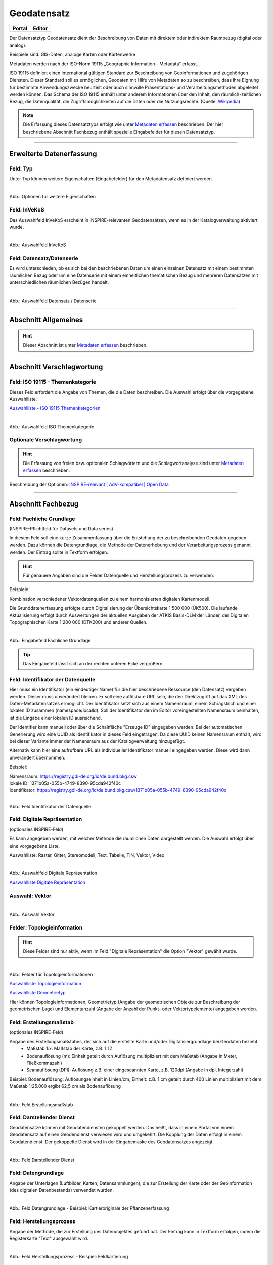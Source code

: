 
============
Geodatensatz
============

.. csv-table::
    :header: "Portal", "Editor"
    :widths: 20, 20

    .. image:: ../../../img/ige/icons/datensatztypen/portal/geodatensatz.png, .. image:: ../../../img/ige/icons/datensatztypen/ige/geodatensatz.png

Der Datensatztyp Geodatensatz dient der Beschreibung von Daten mit direktem oder indirektem Raumbezug (digital oder analog).

Beispiele sind: GIS-Daten, analoge Karten oder Kartenwerke

Metadaten werden nach der ISO-Norm 19115 „Geographic Information - Metadata“ erfasst.

ISO 19115 definiert einen international gültigen Standard zur Beschreibung von Geoinformationen und zugehörigen Diensten. Dieser Standard soll es ermöglichen, Geodaten mit Hilfe von Metadaten so zu beschreiben, dass ihre Eignung für bestimmte Anwendungszwecke beurteilt oder auch sinnvolle Präsentations- und Verarbeitungsmethoden abgeleitet werden können. Das Schema der ISO 19115 enthält unter anderem Informationen über den Inhalt, den räumlich-zeitlichen Bezug, die Datenqualität, die Zugriffsmöglichkeiten auf die Daten oder die Nutzungsrechte. (Quelle: `Wikipedia <https://de.wikipedia.org/wiki/ISO_19115>`_)

.. note:: Die Erfassung dieses Datensatztyps erfolgt wie unter `Metadaten erfassen <https://metaver-bedienungsanleitung.readthedocs.io/de/latest/ingrid-editor/erfassung/erfassung-metadaten.html>`_ beschrieben. Der hier beschriebene Abschnitt Fachbezug enthält spezielle Eingabefelder für diesen Datensatztyp.


-----------------------------------------------------------------------------------------------------------------------


Erweiterte Datenerfassung
-------------------------

Feld: Typ
^^^^^^^^^^

Unter Typ können weitere Eigenschaften (Eingabefelder) für den Metadatensatz definiert werden.

.. figure:: ../../../img/ige/erfassung/ige_metadaten/datensatztypen/option/checkboxen/metaver_checkboxen.png
   :align: left
   :scale: 100
   :figwidth: 100%

Abb.: Optionen für weitere Eigenschaften

.. seealso:: Beschreibungen der Optionen: `INSPIRE-relevant | <https://metaver-bedienungsanleitung.readthedocs.io/de/latest/ingrid-editor/erfassung/datensatztypen/option/inspire-relevant.html>`_ `AdV kompatibel | <https://metaver-bedienungsanleitung.readthedocs.io/de/latest/ingrid-editor/erfassung/datensatztypen/option/adv-kompatibel.html>`_ `Open Data <https://metaver-bedienungsanleitung.readthedocs.io/de/latest/ingrid-editor/erfassung/datensatztypen/option/opendata.html>`_


Feld: InVeKoS
^^^^^^^^^^^^^

Das Auswahlfeld InVeKoS erscheint in INSPIRE-relevanten Geodatensätzen, wenn es in der Katalogverwaltung aktiviert wurde.

.. figure:: ../../../img/ige/erfassung/ige_metadaten/datensatztypen/option/invekos/auswahlfeld-invekos.png
   :align: left
   :scale: 100
   :figwidth: 100%

Abb.: Auswahlfeld InVeKoS

.. seealso:: Funktionsbeschreibung Feld: `InVeKoS <https://metaver-bedienungsanleitung.readthedocs.io/de/latest/ingrid-editor/erfassung/datensatztypen/option/invekos.html>`_


Feld: Datensatz/Datenserie
^^^^^^^^^^^^^^^^^^^^^^^^^^

Es wird unterschieden, ob es sich bei den beschriebenen Daten um einen einzelnen Datensatz mit einem bestimmten räumlichen Bezug oder um eine Datenserie mit einem einheitlichen thematischen Bezug und mehreren Datensätzen mit unterschiedlichen räumlichen Bezügen handelt.

.. figure:: ../../../img/ige/erfassung/ige_metadaten/datensatztypen/datensatztyp_geodatensatz/fachbezug_datensatz-datenserie.png
   :align: left
   :scale: 100
   :figwidth: 100%
 
Abb.: Auswahlfeld Datensatz / Datenserie

-----------------------------------------------------------------------------------------------------------------------

Abschnitt Allgemeines
---------------------

.. hint:: Dieser Abschnitt ist unter `Metadaten erfassen <https://metaver-bedienungsanleitung.readthedocs.io/de/latest/ingrid-editor/erfassung/erfassung-metadaten.html>`_ beschrieben.


-----------------------------------------------------------------------------------------------------------------------

Abschnitt Verschlagwortung
--------------------------

Feld: ISO 19115 - Themenkategorie
^^^^^^^^^^^^^^^^^^^^^^^^^^^^^^^^^^

Dieses Feld erfordert die Angabe von Themen, die die Daten beschreiben.
Die Auswahl erfolgt über die vorgegebene Auswahlliste.

`Auswahlliste - ISO 19115 Themenkategorien <https://metaver-bedienungsanleitung.readthedocs.io/de/latest/ingrid-editor/auswahllisten/auswahlliste_verschlagwortung_iso-themenkategorie.html>`_

.. figure:: ../../../img/ige/erfassung/ige_metadaten/datensatztypen/datensatztyp_geodatensatz/verschlagwortung_iso-themenkategorie.png
   :align: left
   :scale: 70
   :figwidth: 100%

Abb.: Auswahlfeld ISO Themenkategorie


Optionale Verschlagwortung
^^^^^^^^^^^^^^^^^^^^^^^^^^

.. hint:: Die Erfassung von freien bzw. optionalen Schlagwörtern und die Schlagwortanalyse sind unter `Metadaten erfassen <https://metaver-bedienungsanleitung.readthedocs.io/de/latest/ingrid-editor/erfassung/erfassung-metadaten.html#abschnitt-verschlagwortung>`_ beschrieben.


Beschreibung der Optionen: `INSPIRE-relevant | <https://metaver-bedienungsanleitung.readthedocs.io/de/latest/ingrid-editor/erfassung/datensatztypen/option/inspire-relevant.html>`_ `AdV-kompatibel | <https://metaver-bedienungsanleitung.readthedocs.io/de/latest/ingrid-editor/erfassung/datensatztypen/option/adv-kompatibel.html>`_ `Open Data <https://metaver-bedienungsanleitung.readthedocs.io/de/latest/ingrid-editor/erfassung/datensatztypen/option/opendata.html>`_

.. `(InVeKoS) <https://metaver-bedienungsanleitung.readthedocs.io/de/latest/ingrid-editor/erfassung/datensatztypen/option/invekos.html>`_


-----------------------------------------------------------------------------------------------------------------------

Abschnitt Fachbezug
-------------------

Feld: Fachliche Grundlage
^^^^^^^^^^^^^^^^^^^^^^^^^

(INSPIRE-Pflichtfeld für Datasets und Data series)

In diesem Feld soll eine kurze Zusammenfassung über die Entstehung der zu beschreibenden Geodaten gegeben werden. Dazu können die Datengrundlage, die Methode der Datenerhebung und der Verarbeitungsprozess genannt werden. Der Eintrag sollte in Textform erfolgen.

.. hint:: Für genauere Angaben sind die Felder Datenquelle und Herstellungsprozess zu verwenden.

Beispiele:

Kombination verschiedener Vektordatenquellen zu einem harmonisierten digitalen Kartenmodell.


Die Grunddatenerfassung erfolgte durch Digitalisierung der Übersichtskarte 1:500 000 (ÜK500). Die laufende Aktualisierung erfolgt durch Auswertungen der aktuellen Ausgaben der
ATKIS Basis-DLM der Länder, der Digitalen Topographischen Karte 1:200 000 (DTK200) und anderer Quellen.


.. figure:: ../../../img/ige/erfassung/ige_metadaten/datensatztypen/datensatztyp_geodatensatz/fachbezug_fachliche-grundlage.png
   :align: left
   :scale: 90
   :figwidth: 100%

Abb.: Eingabefeld Fachliche Grundlage


.. tip:: Das Eingabefeld lässt sich an der rechten unteren Ecke vergrößern.


Feld: Identifikator der Datenquelle
^^^^^^^^^^^^^^^^^^^^^^^^^^^^^^^^^^^

Hier muss ein Identifikator (ein eindeutiger Name) für die hier beschriebene Ressource (den Datensatz) vergeben werden. Dieser muss unverändert bleiben. Er soll eine auflösbare URL sein, die den Direktzugriff auf das XML des Daten-Metadatensatzes ermöglicht. Der Identifikator setzt sich aus einem Namensraum, einem Schrägstrich und einer lokalen ID zusammen (namespace/localId). Soll der Identifikator den im Editor voreingestellten Namensraum beinhalten, ist die Eingabe einer lokalen ID ausreichend. 

Der Identifier kann manuell oder über die Schaltfläche "Erzeuge ID" eingegeben werden. Bei der automatischen Generierung wird eine UUID als Identifikator in dieses Feld eingetragen. Da diese UUID keinen Namensraum enthält, wird bei dieser Variante immer der Namensraum aus der Katalogverwaltung hinzugefügt.

Alternativ kann hier eine aufrufbare URL als individueller Identifikator manuell eingegeben werden. Diese wird dann unverändert übernommen.

Beispiel:

| Namensraum: https://registry.gdi-de.org/id/de.bund.bkg.csw
| lokale ID: 1371b05a-055b-4749-8390-95cda942f40c
| Identifikator: https://registry.gdi-de.org/id/de.bund.bkg.csw/1371b05a-055b-4749-8390-95cda942f40c


.. figure:: ../../../img/ige/erfassung/ige_metadaten/datensatztypen/datensatztyp_geodatensatz/fachbezug_identifikator_01.png
   :align: left
   :scale: 100
   :figwidth: 100%
 
Abb.: Feld Identifikator der Datenquelle


Feld: Digitale Repräsentation
^^^^^^^^^^^^^^^^^^^^^^^^^^^^^^
(optionales INSPIRE-Feld)

Es kann angegeben werden, mit welcher Methode die räumlichen Daten dargestellt werden. Die Auswahl erfolgt über eine vorgegebene Liste.

Auswahlliste: Raster, Gitter, Stereomodell, Text, Tabelle, TIN, Vektor, Video


.. figure:: ../../../img/ige/erfassung/ige_metadaten/datensatztypen/datensatztyp_geodatensatz/fachbezug_digitale-repaesentation.png
   :align: left
   :scale: 100
   :figwidth: 100%

Abb.: Auswahlfeld Digitale Repräsentation


`Auswahlliste Digitale Repräsentation  <https://metaver-bedienungsanleitung.readthedocs.io/de/latest/ingrid-editor/auswahllisten/auswahlliste_fachbezug_geodatensatz_digitale-repraesentation.html>`_



Auswahl: Vektor
^^^^^^^^^^^^^^^

.. figure:: ../../../img/ige/erfassung/ige_metadaten/datensatztypen/datensatztyp_geodatensatz/fachbezug_digitale-repaesentation_vektor.png
   :align: left
   :scale: 100
   :figwidth: 100%

Abb.: Auswahl Vektor


Felder: Topologieinformation
^^^^^^^^^^^^^^^^^^^^^^^^^^^^

.. hint:: Diese Felder sind nur aktiv, wenn im Feld "Digitale Repräsentation" die Option "Vektor" gewählt wurde.

.. figure:: ../../../img/ige/erfassung/ige_metadaten/datensatztypen/datensatztyp_geodatensatz/fachbezug_digitale-repaesentation_vektor_topologie.png
   :align: left
   :scale: 100
   :figwidth: 100%

Abb.: Felder für Topologieinformationen


`Auswahlliste Topologieinformation <https://metaver-bedienungsanleitung.readthedocs.io/de/latest/ingrid-editor/auswahllisten/auswahlliste_fachbezug_geodatensatz_topologieinformation.html>`_


`Auswahlliste Geometrietyp <https://metaver-bedienungsanleitung.readthedocs.io/de/latest/ingrid-editor/auswahllisten/auswahlliste_fachbezug_geodatensatz_topologieinformation_geometrietyp.html>`_


Hier können Topologieinformationen, Geometrietyp (Angabe der geometrischen Objekte zur Beschreibung der geometrischen Lage) und Elementanzahl (Angabe der Anzahl der Punkt- oder Vektortypelemente) angegeben werden.


Feld: Erstellungsmaßstab
^^^^^^^^^^^^^^^^^^^^^^^^
(optionales INSPIRE-Feld)

Angabe des Erstellungsmaßstabes, der sich auf die erstellte Karte und/oder Digitalisiergrundlage bei Geodaten bezieht. 
 - Maßstab 1:x: Maßstab der Karte, z.B. 1:12 
 - Bodenauflösung (m): Einheit geteilt durch Auflösung multipliziert mit dem Maßstab (Angabe in Meter, Fließkommazahl) 
 - Scanauflösung (DPI): Auflösung z.B. einer eingescannten Karte, z.B. 120dpi (Angabe in dpi, Integerzahl)

Beispiel: Bodenauflösung: Auflösungseinheit in Linien/cm; Einheit: z.B. 1 cm geteilt durch 400 Linien multipliziert mit dem Maßstab 1:25.000 ergibt 62,5 cm als Bodenauflösung

.. figure:: ../../../img/ige/erfassung/ige_metadaten/datensatztypen/datensatztyp_geodatensatz/fachbezug_erstellungsmassstab.png
   :align: left
   :scale: 100
   :figwidth: 100%
 
Abb.: Feld Erstellungsmaßstab


Feld: Darstellender Dienst
^^^^^^^^^^^^^^^^^^^^^^^^^^

Geodatensätze können mit Geodatendiensten gekoppelt werden. Das heißt, dass in einem Portal von einem Geodatensatz auf einen Geodendienst verwiesen wird und umgekehrt.
Die Kopplung der Daten erfolgt in einem Geodatendienst. Der gekoppelte Dienst wird in der Eingabemaske des Geodatensatzes angezeigt.

.. figure:: ../../../img/ige/erfassung/ige_metadaten/datensatztypen/datensatztyp_geodatensatz/fachbezug_darstellender-dienst.png
   :align: left
   :scale: 80
   :figwidth: 100%
 
Abb.: Feld Darstellender Dienst


Feld: Datengrundlage
^^^^^^^^^^^^^^^^^^^^

Angabe der Unterlagen (Luftbilder, Karten, Datensammlungen), die zur Erstellung der Karte oder der Geoinformation (des digitalen Datenbestands) verwendet wurden.

.. figure:: ../../../img/ige/erfassung/ige_metadaten/datensatztypen/datensatztyp_geodatensatz/fachbezug_datengrundlage.png
   :align: left
   :scale: 90
   :figwidth: 100%
 
Abb.: Feld Datengrundlage - Beispiel: Kartieroriginale der Pflanzenerfassung


Feld: Herstellungsprozess
^^^^^^^^^^^^^^^^^^^^^^^^^^

Angabe der Methode, die zur Erstellung des Datenobjektes geführt hat. Der Eintrag kann in Textform erfolgen, indem die Registerkarte "Text" ausgewählt wird.

.. figure:: ../../../img/ige/erfassung/ige_metadaten/datensatztypen/datensatztyp_geodatensatz/fachbezug_herstellungsprozess.png
   :align: left
   :scale: 90
   :figwidth: 100%
 
Abb.: Feld Herstellungsprozess - Beispiel: Feldkartierung


Feld: Symbolkatalog
^^^^^^^^^^^^^^^^^^^^

Für die Darstellung von normierten Objekten und Sachverhalten können für die Nutzer der Daten zur Kartenherstellung abgestimmte Symbole vorgegeben werden. Die Angabe einer oder mehrerer analoger oder digitaler Symbolpaletten mit zugehörigem Datum (Pflichteintrag) und Version (Optional) ist hier möglich.

Beispiel: Planzeichenverordnung, Datum 03.08.2023, Version 6.0

.. figure:: ../../../img/ige/erfassung/ige_metadaten/datensatztypen/datensatztyp_geodatensatz/fachbezug_symbolkatalog.png
   :align: left
   :scale: 90
   :figwidth: 100%
 
Abb.: Feld Symbolkatalog


Feld: Schlüsselkatalog
^^^^^^^^^^^^^^^^^^^^^^

Hier können die den Daten zugrunde liegenden Klassifikationsschlüssel benannt werden. Es können mehrere Kataloge mit zugehörigem Datum (Pflichtfeld) und Version (optional) angegeben werden. Das Feld Schlüsselkatalog wird zum Pflichtfeld, wenn in der Tabelle Sachdaten/Attributinformation ein Eintrag vorgenommen wurde.

Beispiel: Biotoptypenschlüssel, Datum 03.08.2023, Version 6.0

.. figure:: ../../../img/ige/erfassung/ige_metadaten/datensatztypen/datensatztyp_geodatensatz/fachbezug_schluesselkatalog.png
   :align: left
   :scale: 90
   :figwidth: 100%
 
Abb.: Feld Schlüsselkatalog


Feld: Sachdaten/Attributinformation
^^^^^^^^^^^^^^^^^^^^^^^^^^^^^^^^^^^^

Angabe der mit der Geoinformation/Karte verbundenen Sachdaten. Bei Bedarf kann hier eine Auflistung der Attribute des Datensatzes erfolgen. Die hauptsächliche Verwendung dieses Feldes ist für digitale Geoinformationen vorgesehen.

.. figure:: ../../../img/ige/erfassung/ige_metadaten/datensatztypen/datensatztyp_geodatensatz/fachbezug_sachdaten-attributinformation.png
   :align: left
   :scale: 80
   :figwidth: 100%
 
Abb.: Feld Sachdaten/Attributinformation - Beispiel: Baumkartei

.. hint:: Mit einem Eintrag unter Sachdaten/Attributinformation werden die Eingabefelder für den Schlüsselkatalog zu Pflichtfeldern. Bitte geben Sie dort den Schlüsselkatalog an, in dem das eingetragene Attribut verzeichnet ist.

-----------------------------------------------------------------------------------------------------------------------

Abschnitt Datenqualität
-----------------------

.. note:: Die optionalen Felder zur `Datenqualität sind hier <https://metaver-bedienungsanleitung.readthedocs.io/de/latest/ingrid-editor/erfassung/datensatztypen/qualitaetssicherung/abschnitt_datenqualitaet.html>`_ beschrieben.

-----------------------------------------------------------------------------------------------------------------------

.. note:: Die Abschnitte Raumbezugsystem, Zeitbezug, Zusatzinformation, Verfügbarkeit und Verweise sind ausführlich unter `Metadaten erfassen <https://metaver-bedienungsanleitung.readthedocs.io/de/latest/ingrid-editor/erfassung/erfassung-metadaten.html>`_  beschrieben, da sie auf mehrere Datensatztypen zutreffen.

-----------------------------------------------------------------------------------------------------------------------

Abschnitt Zusatzinformation
---------------------------
  
Feld: Zeichensatz des Datensatzes
^^^^^^^^^^^^^^^^^^^^^^^^^^^^^^^^^

Angabe des Zeichensatzes, der in dem beschriebenen Datensatz verwendet wird, z. B. UTF-8.

.. figure:: ../../../img/ige/erfassung/ige_metadaten/datensatztypen/datensatztyp_geodatensatz/zusatzinformation_zeichensatz.png
   :align: left
   :scale: 70
   :figwidth: 100%
 
Abb.: Feld Zeichensatz des Datensatzes

`Auswahlliste Zeichensatz des Datensatzes <https://metaver-bedienungsanleitung.readthedocs.io/de/latest/ingrid-editor/auswahllisten/auswahlliste_zusatzinformation_zeichensatz.html>`_
  

Feld: Konformität
^^^^^^^^^^^^^^^^^

Hier kann angegeben werden, mit welcher Spezifikation die beschriebenen Daten konform sind. Die Eingaben in diesem Feld erfolgen über die Schaltfläche Konformität "+ Hinzufügen". Es kann aus vordefinierten Listen ausgewählt werden oder eine freie Eingabe erfolgen.

Wenn die zu beschreibenden Daten INSPIRE-relevant sind, muss die zutreffende Durchführungsbestimmung der INSPIRE-Richtlinie angegeben werden (INSPIRE-Pflichtfeld).

Beschreibung unter der Option: `INSPIRE-relevant <https://metaver-bedienungsanleitung.readthedocs.io/de/latest/ingrid-editor/erfassung/datensatztypen/option/inspire-relevant.html>`_

Dieses Feld wird automatisch ausgefüllt, wenn Einträge unter "INSPIRE-Themen" oder "Art des Dienstes" vorgenommen werden. Lediglich der "Konformitätsgrad" muss manuell angepasst werden.

.. hint:: Bei Aktivierung des Kontrollkästchens "AdV-kompatibel" bitte gemäß den Empfehlungen des AdV-Metadatenprofils nur die Werte "konform" und "nicht konform" für "Grad der Konformität" verwenden.

Beschreibung unter der Option: `AdV kompatibel <https://metaver-bedienungsanleitung.readthedocs.io/de/latest/ingrid-editor/erfassung/datensatztypen/option/adv-kompatibel.html>`_

Das Feld "geprüft mit" ist im Editor eine optionale Angabe, laut der ISO ist es aber verpflichtend.

.. figure:: ../../../img/ige/erfassung/ige_metadaten/datensatztypen/datensatztyp_geodatensatz/zusatzinformation_konformitaet.png
   :align: left
   :scale: 70
   :figwidth: 100%
 
Abb.: Feld Konformität

.. figure:: ../../../img/ige/erfassung/ige_metadaten/datensatztypen/datensatztyp_geodatensatz/zusatzinformation_konformitaet-spezifikation.png
   :align: left
   :scale: 70
   :figwidth: 100%
 
Abb.: Feld Konformität - Spezifikation